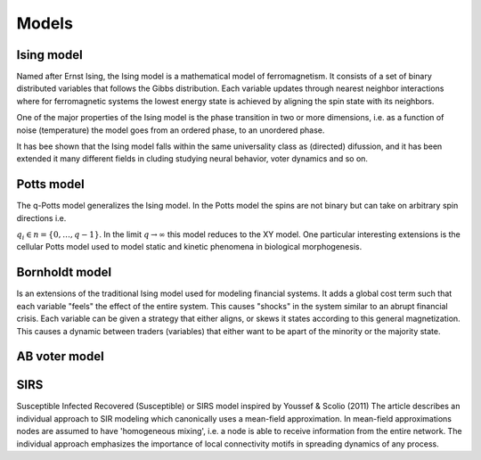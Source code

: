 Models
======

Ising model
-----------

Named after Ernst Ising, the Ising model is a mathematical model of
ferromagnetism. It consists of a set of binary distributed variables
that follows the Gibbs distribution. Each variable updates through
nearest neighbor interactions where for ferromagnetic systems the lowest
energy state is achieved by aligning the spin state with its neighbors.

One of the major properties of the Ising model is the phase transition
in two or more dimensions, i.e. as a function of noise (temperature) the
model goes from an ordered phase, to an unordered phase.

It has bee shown that the Ising model falls within the same universality
class as (directed) difussion, and it has been extended it many
different fields in cluding studying neural behavior, voter dynamics and
so on.

Potts model
-----------

The q-Potts model generalizes the Ising model. In the Potts model the
spins are not binary but can take on arbitrary spin directions i.e.

.. math: θ = :raw-latex:`\frac{q_i 2 \pi}{q}`

:math:`q_i \in n = \{0, \dots, q -  1\}`. In the limit
:math:`q \rightarrow \infty` this model reduces to the XY model. One
particular interesting extensions is the cellular Potts model used to
model static and kinetic phenomena in biological morphogenesis.

Bornholdt model
---------------

Is an extensions of the traditional Ising model used for modeling
financial systems. It adds a global cost term such that each variable
"feels" the effect of the entire system. This causes "shocks" in the
system similar to an abrupt financial crisis. Each variable can be given
a strategy that either aligns, or skews it states according to this
general magnetization. This causes a dynamic between traders (variables)
that either want to be apart of the minority or the majority state.

AB voter model
--------------

SIRS
----

Susceptible Infected Recovered (Susceptible) or SIRS model inspired by
Youssef & Scolio (2011) The article describes an individual approach to
SIR modeling which canonically uses a mean-field approximation. In
mean-field approximations nodes are assumed to have 'homogeneous
mixing', i.e. a node is able to receive information from the entire
network. The individual approach emphasizes the importance of local
connectivity motifs in spreading dynamics of any process.
